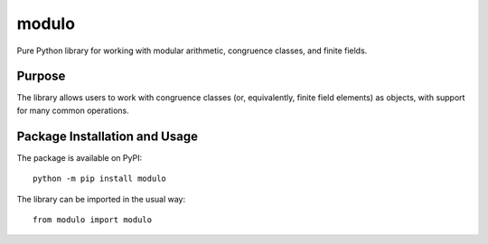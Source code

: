 ======
modulo
======

Pure Python library for working with modular arithmetic, congruence classes, and finite fields.

.. image:: https://badge.fury.io/py/modulo.svg
   :target: https://badge.fury.io/py/modulo
   :alt: PyPI version and link.

Purpose
-------
The library allows users to work with congruence classes (or, equivalently, finite field elements) as objects, with support for many common operations.

Package Installation and Usage
------------------------------
The package is available on PyPI::

    python -m pip install modulo

The library can be imported in the usual way::

    from modulo import modulo
